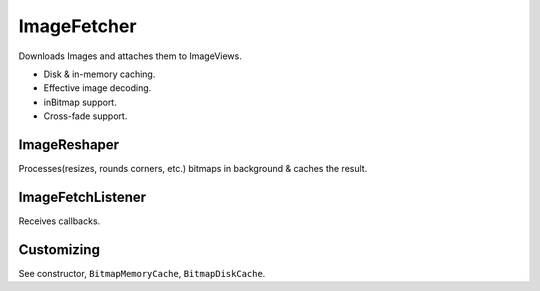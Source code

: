 ============
ImageFetcher
============

Downloads Images and attaches them to ImageViews.

* Disk & in-memory caching.
* Effective image decoding.
* inBitmap support.
* Cross-fade support.

ImageReshaper
=============

Processes(resizes, rounds corners, etc.) bitmaps in background & caches the result.

ImageFetchListener
==================

Receives callbacks.

Customizing
===========

See constructor, ``BitmapMemoryCache``, ``BitmapDiskCache``.
